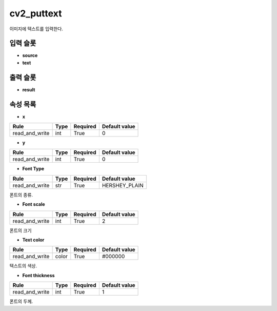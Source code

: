 .. meta::
	:keywords: CV2

.. role:: raw-html(raw)
	:format: html

cv2_puttext
=============================

이미지에 텍스트를 입력한다.

입력 슬롯
---------

* **source**

* **text**

출력 슬롯
---------

* **result**

속성 목록
---------

* **x**

+-----------------+-------+----------+---------------+
| Rule            + Type  + Required + Default value |
+=================+=======+==========+===============+
| read_and_write  + int   + True     + 0             |
+-----------------+-------+----------+---------------+

* **y**

+-----------------+-------+----------+---------------+
| Rule            + Type  + Required + Default value |
+=================+=======+==========+===============+
| read_and_write  + int   + True     + 0             |
+-----------------+-------+----------+---------------+

* **Font Type**

+-----------------+-------+----------+---------------+
| Rule            + Type  + Required + Default value |
+=================+=======+==========+===============+
| read_and_write  + str   + True     + HERSHEY_PLAIN |
+-----------------+-------+----------+---------------+

폰트의 종류.

* **Font scale**

+-----------------+-------+----------+---------------+
| Rule            + Type  + Required + Default value |
+=================+=======+==========+===============+
| read_and_write  + int   + True     + 2             |
+-----------------+-------+----------+---------------+

폰트의 크기

* **Text color**

+-----------------+-------+----------+---------------+
| Rule            + Type  + Required + Default value |
+=================+=======+==========+===============+
| read_and_write  + color + True     + #000000       |
+-----------------+-------+----------+---------------+

텍스트의 색상.

* **Font thickness**

+-----------------+-------+----------+---------------+
| Rule            + Type  + Required + Default value |
+=================+=======+==========+===============+
| read_and_write  + int   + True     + 1             |
+-----------------+-------+----------+---------------+

폰트의 두께.

